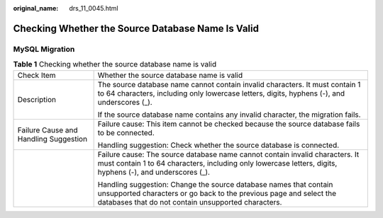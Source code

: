 :original_name: drs_11_0045.html

.. _drs_11_0045:

Checking Whether the Source Database Name Is Valid
==================================================

MySQL Migration
---------------

.. table:: **Table 1** Checking whether the source database name is valid

   +---------------------------------------+------------------------------------------------------------------------------------------------------------------------------------------------------------------------------------------------+
   | Check Item                            | Whether the source database name is valid                                                                                                                                                      |
   +---------------------------------------+------------------------------------------------------------------------------------------------------------------------------------------------------------------------------------------------+
   | Description                           | The source database name cannot contain invalid characters. It must contain 1 to 64 characters, including only lowercase letters, digits, hyphens (-), and underscores (_).                    |
   |                                       |                                                                                                                                                                                                |
   |                                       | If the source database name contains any invalid character, the migration fails.                                                                                                               |
   +---------------------------------------+------------------------------------------------------------------------------------------------------------------------------------------------------------------------------------------------+
   | Failure Cause and Handling Suggestion | Failure cause: This item cannot be checked because the source database fails to be connected.                                                                                                  |
   |                                       |                                                                                                                                                                                                |
   |                                       | Handling suggestion: Check whether the source database is connected.                                                                                                                           |
   +---------------------------------------+------------------------------------------------------------------------------------------------------------------------------------------------------------------------------------------------+
   |                                       | Failure cause: The source database name cannot contain invalid characters. It must contain 1 to 64 characters, including only lowercase letters, digits, hyphens (-), and underscores (_).     |
   |                                       |                                                                                                                                                                                                |
   |                                       | Handling suggestion: Change the source database names that contain unsupported characters or go back to the previous page and select the databases that do not contain unsupported characters. |
   +---------------------------------------+------------------------------------------------------------------------------------------------------------------------------------------------------------------------------------------------+
